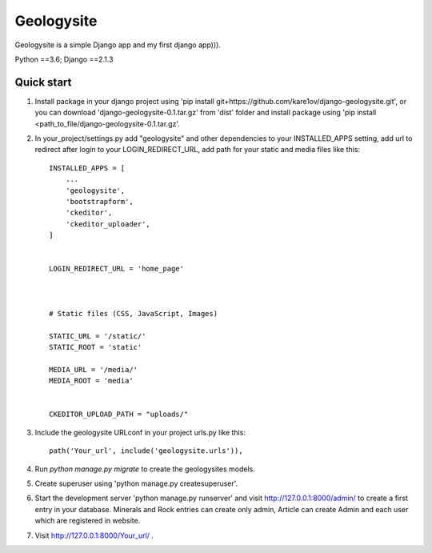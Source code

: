 ===========
Geologysite
===========

Geologysite is a simple Django app and my first django app))).

Python ==3.6;
Django ==2.1.3


Quick start
-----------

1. Install package in your django project using 'pip install git+https://github.com/kare1ov/django-geologysite.git', or you can download 'django-geologysite-0.1.tar.gz' from 'dist' folder and install package using 'pip install <path_to_file/django-geologysite-0.1.tar.gz'.


2. In your_project/settings.py add "geologysite" and other dependencies to your INSTALLED_APPS setting, add url to redirect after login to your LOGIN_REDIRECT_URL,
   add path for your static and media files like this::

    INSTALLED_APPS = [
        ...
        'geologysite',
        'bootstrapform',
        'ckeditor',
        'ckeditor_uploader',
    ]


    LOGIN_REDIRECT_URL = 'home_page'



    # Static files (CSS, JavaScript, Images)

    STATIC_URL = '/static/'
    STATIC_ROOT = 'static'

    MEDIA_URL = '/media/'
    MEDIA_ROOT = 'media'


    CKEDITOR_UPLOAD_PATH = "uploads/"

3. Include the geologysite URLconf in your project urls.py like this::

    path('Your_url', include('geologysite.urls')),

4. Run `python manage.py migrate` to create the geologysites models.

5. Create superuser using 'python manage.py createsuperuser'.

6. Start the development server 'python manage.py runserver' and visit http://127.0.0.1:8000/admin/
   to create a first entry in your database. Minerals and Rock entries can create only admin, Article can create Admin and each user which are registered in website.

7. Visit http://127.0.0.1:8000/Your_url/ .
